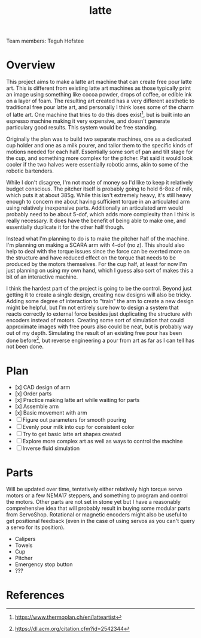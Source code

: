 #+TITLE: latte
Team members: Teguh Hofstee

* Overview
This project aims to make a latte art machine that can create free
pour latte art. This is different from existing latte art machines as
those typically print an image using something like cocoa powder,
drops of coffee, or edible ink on a layer of foam. The resulting art
created has a very different aesthetic to traditional free pour latte
art, and personally I think loses some of the charm of latte art. One
machine that tries to do this does exist[fn:thermoplan], but is built
into an espresso machine making it very expensive, and doesn't
generate particulary good results. This system would be free standing.

Originally the plan was to build two separate machines, one as a
dedicated cup holder and one as a milk pourer, and tailor them to the
specific kinds of motions needed for each half. Essentially some sort
of pan and tilt stage for the cup, and something more complex for the
pitcher. Pat said it would look cooler if the two halves were
essentially robotic arms, akin to some of the robotic bartenders.

While I don't disagree, I'm not made of money so I'd like to keep it
relatively budget conscious. The pitcher itself is probably going to
hold 6-8oz of milk, which puts it at about 385g. While this isn't
extremely heavy, it's still heavy enough to concern me about having
sufficient torque in an articulated arm using relatively inexpensive
parts. Additionally an articulated arm would probably need to be about
5-dof, which adds more complexity than I think is really necessary. It
does have the benefit of being able to make one, and essentially
duplicate it for the other half though.

Instead what I'm planning to do is to make the pitcher half of the
machine. I'm planning on making a SCARA arm with 4-dof (no z). This
should also help to deal with the torque issues since the force can be
exerted more on the structure and have reduced effect on the torque
that needs to be produced by the motors themselves. For the cup half,
at least for now I'm just planning on using my own hand, which I guess
also sort of makes this a bit of an interactive machine.

I think the hardest part of the project is going to be the
control. Beyond just getting it to create a single design, creating
new designs will also be tricky. Adding some degree of interaction to
"train" the arm to create a new design might be helpful, but I'm not
entirely sure how to design a system that reacts correctly to external
force besides just duplicating the structure with encoders instead of
motors. Creating some sort of simulation that could approximate images
with free pours also could be neat, but is probably way out of my
depth. Simulating the result of an existing free pour has been done
before[fn:simulation], but reverse engineering a pour from art as far
as I can tell has not been done.

* Plan
- [x] CAD design of arm
- [x] Order parts
- [x] Practice making latte art while waiting for parts
- [x] Assemble arm
- [x] Basic movement with arm
- [ ] Figure out parameters for smooth pouring
- [ ] Evenly pour milk into cup for consistent color
- [ ] Try to get basic latte art shapes created
- [ ] Explore more complex art as well as ways to control the machine
- [ ] Inverse fluid simulation

* Parts
Will be updated over time, tentatively either relatively high torque
servo motors or a few NEMA17 steppers, and something to program and
control the motors. Other parts are not set in stone yet but I have a
reasonably comprehensive idea that will probably result in buying some
modular parts from ServoShop. Rotational or magnetic encoders might
also be useful to get positional feedback (even in the case of using
servos as you can't query a servo for its position).

- Calipers
- Towels
- Cup
- Pitcher
- Emergency stop button
- ???

* References
[fn:thermoplan] https://www.thermoplan.ch/en/latteartist
[fn:simulation] https://dl.acm.org/citation.cfm?id=2542344
